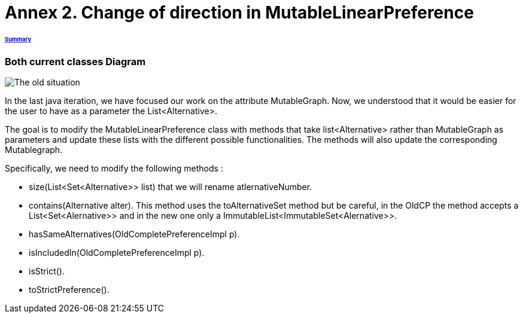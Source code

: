 = Annex 2. Change of direction in MutableLinearPreference

====== link:../README.adoc[Summary]

=== Both current classes Diagram

image:../assets/OldCPClassesDiagram.png[The old situation]

In the last java iteration, we have focused our work on the attribute MutableGraph. Now, we understood that it would be easier for the user to have as a parameter the List<Alternative>.

The goal is to modify the MutableLinearPreference class with methods that take list<Alternative> rather than MutableGraph as parameters and update these lists with the different possible functionalities. The methods will also update the corresponding Mutablegraph.

Specifically, we need to modify the following methods :

* size(List<Set<Alternative>> list) that we will rename atlernativeNumber.
* contains(Alternative alter). This method uses the toAlternativeSet method but be careful, in the OldCP the method accepts a List<Set<Alernative>> and in the new one only a ImmutableList<ImmutableSet<Alernative>>.
* hasSameAlternatives(OldCompletePreferenceImpl p).
* isIncludedIn(OldCompletePreferenceImpl p).
* isStrict().
* toStrictPreference().
